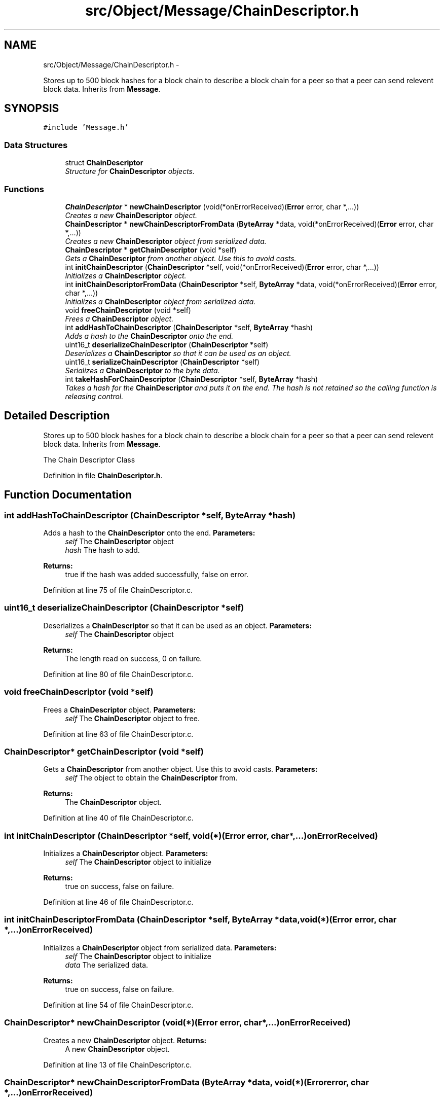 .TH "src/Object/Message/ChainDescriptor.h" 3 "Fri Nov 9 2012" "Version 1.0" "Bitcoin" \" -*- nroff -*-
.ad l
.nh
.SH NAME
src/Object/Message/ChainDescriptor.h \- 
.PP
Stores up to 500 block hashes for a block chain to describe a block chain for a peer so that a peer can send relevent block data. Inherits from \fBMessage\fP.  

.SH SYNOPSIS
.br
.PP
\fC#include 'Message.h'\fP
.br

.SS "Data Structures"

.in +1c
.ti -1c
.RI "struct \fBChainDescriptor\fP"
.br
.RI "\fIStructure for \fBChainDescriptor\fP objects. \fP"
.in -1c
.SS "Functions"

.in +1c
.ti -1c
.RI "\fBChainDescriptor\fP * \fBnewChainDescriptor\fP (void(*onErrorReceived)(\fBError\fP error, char *,...))"
.br
.RI "\fICreates a new \fBChainDescriptor\fP object. \fP"
.ti -1c
.RI "\fBChainDescriptor\fP * \fBnewChainDescriptorFromData\fP (\fBByteArray\fP *data, void(*onErrorReceived)(\fBError\fP error, char *,...))"
.br
.RI "\fICreates a new \fBChainDescriptor\fP object from serialized data. \fP"
.ti -1c
.RI "\fBChainDescriptor\fP * \fBgetChainDescriptor\fP (void *self)"
.br
.RI "\fIGets a \fBChainDescriptor\fP from another object. Use this to avoid casts. \fP"
.ti -1c
.RI "int \fBinitChainDescriptor\fP (\fBChainDescriptor\fP *self, void(*onErrorReceived)(\fBError\fP error, char *,...))"
.br
.RI "\fIInitializes a \fBChainDescriptor\fP object. \fP"
.ti -1c
.RI "int \fBinitChainDescriptorFromData\fP (\fBChainDescriptor\fP *self, \fBByteArray\fP *data, void(*onErrorReceived)(\fBError\fP error, char *,...))"
.br
.RI "\fIInitializes a \fBChainDescriptor\fP object from serialized data. \fP"
.ti -1c
.RI "void \fBfreeChainDescriptor\fP (void *self)"
.br
.RI "\fIFrees a \fBChainDescriptor\fP object. \fP"
.ti -1c
.RI "int \fBaddHashToChainDescriptor\fP (\fBChainDescriptor\fP *self, \fBByteArray\fP *hash)"
.br
.RI "\fIAdds a hash to the \fBChainDescriptor\fP onto the end. \fP"
.ti -1c
.RI "uint16_t \fBdeserializeChainDescriptor\fP (\fBChainDescriptor\fP *self)"
.br
.RI "\fIDeserializes a \fBChainDescriptor\fP so that it can be used as an object. \fP"
.ti -1c
.RI "uint16_t \fBserializeChainDescriptor\fP (\fBChainDescriptor\fP *self)"
.br
.RI "\fISerializes a \fBChainDescriptor\fP to the byte data. \fP"
.ti -1c
.RI "int \fBtakeHashForChainDescriptor\fP (\fBChainDescriptor\fP *self, \fBByteArray\fP *hash)"
.br
.RI "\fITakes a hash for the \fBChainDescriptor\fP and puts it on the end. The hash is not retained so the calling function is releasing control. \fP"
.in -1c
.SH "Detailed Description"
.PP 
Stores up to 500 block hashes for a block chain to describe a block chain for a peer so that a peer can send relevent block data. Inherits from \fBMessage\fP. 

The Chain Descriptor Class 
.PP
Definition in file \fBChainDescriptor.h\fP.
.SH "Function Documentation"
.PP 
.SS "int addHashToChainDescriptor (\fBChainDescriptor\fP *self, \fBByteArray\fP *hash)"
.PP
Adds a hash to the \fBChainDescriptor\fP onto the end. \fBParameters:\fP
.RS 4
\fIself\fP The \fBChainDescriptor\fP object 
.br
\fIhash\fP The hash to add. 
.RE
.PP
\fBReturns:\fP
.RS 4
true if the hash was added successfully, false on error. 
.RE
.PP

.PP
Definition at line 75 of file ChainDescriptor.c.
.SS "uint16_t deserializeChainDescriptor (\fBChainDescriptor\fP *self)"
.PP
Deserializes a \fBChainDescriptor\fP so that it can be used as an object. \fBParameters:\fP
.RS 4
\fIself\fP The \fBChainDescriptor\fP object 
.RE
.PP
\fBReturns:\fP
.RS 4
The length read on success, 0 on failure. 
.RE
.PP

.PP
Definition at line 80 of file ChainDescriptor.c.
.SS "void freeChainDescriptor (void *self)"
.PP
Frees a \fBChainDescriptor\fP object. \fBParameters:\fP
.RS 4
\fIself\fP The \fBChainDescriptor\fP object to free. 
.RE
.PP

.PP
Definition at line 63 of file ChainDescriptor.c.
.SS "\fBChainDescriptor\fP* getChainDescriptor (void *self)"
.PP
Gets a \fBChainDescriptor\fP from another object. Use this to avoid casts. \fBParameters:\fP
.RS 4
\fIself\fP The object to obtain the \fBChainDescriptor\fP from. 
.RE
.PP
\fBReturns:\fP
.RS 4
The \fBChainDescriptor\fP object. 
.RE
.PP

.PP
Definition at line 40 of file ChainDescriptor.c.
.SS "int initChainDescriptor (\fBChainDescriptor\fP *self, void(*)(\fBError\fP error, char *,...)onErrorReceived)"
.PP
Initializes a \fBChainDescriptor\fP object. \fBParameters:\fP
.RS 4
\fIself\fP The \fBChainDescriptor\fP object to initialize 
.RE
.PP
\fBReturns:\fP
.RS 4
true on success, false on failure. 
.RE
.PP

.PP
Definition at line 46 of file ChainDescriptor.c.
.SS "int initChainDescriptorFromData (\fBChainDescriptor\fP *self, \fBByteArray\fP *data, void(*)(\fBError\fP error, char *,...)onErrorReceived)"
.PP
Initializes a \fBChainDescriptor\fP object from serialized data. \fBParameters:\fP
.RS 4
\fIself\fP The \fBChainDescriptor\fP object to initialize 
.br
\fIdata\fP The serialized data. 
.RE
.PP
\fBReturns:\fP
.RS 4
true on success, false on failure. 
.RE
.PP

.PP
Definition at line 54 of file ChainDescriptor.c.
.SS "\fBChainDescriptor\fP* newChainDescriptor (void(*)(\fBError\fP error, char *,...)onErrorReceived)"
.PP
Creates a new \fBChainDescriptor\fP object. \fBReturns:\fP
.RS 4
A new \fBChainDescriptor\fP object. 
.RE
.PP

.PP
Definition at line 13 of file ChainDescriptor.c.
.SS "\fBChainDescriptor\fP* newChainDescriptorFromData (\fBByteArray\fP *data, void(*)(\fBError\fP error, char *,...)onErrorReceived)"
.PP
Creates a new \fBChainDescriptor\fP object from serialized data. \fBParameters:\fP
.RS 4
\fIdata\fP Serialized \fBChainDescriptor\fP data. 
.RE
.PP
\fBReturns:\fP
.RS 4
A new \fBChainDescriptor\fP object. 
.RE
.PP

.PP
Definition at line 26 of file ChainDescriptor.c.
.SS "uint16_t serializeChainDescriptor (\fBChainDescriptor\fP *self)"
.PP
Serializes a \fBChainDescriptor\fP to the byte data. \fBParameters:\fP
.RS 4
\fIself\fP The \fBChainDescriptor\fP object 
.RE
.PP
\fBReturns:\fP
.RS 4
The length written on success, 0 on failure. 
.RE
.PP

.PP
Definition at line 119 of file ChainDescriptor.c.
.SS "int takeHashForChainDescriptor (\fBChainDescriptor\fP *self, \fBByteArray\fP *hash)"
.PP
Takes a hash for the \fBChainDescriptor\fP and puts it on the end. The hash is not retained so the calling function is releasing control. \fBParameters:\fP
.RS 4
\fIself\fP The \fBChainDescriptor\fP object 
.br
\fIhash\fP The hash to take. 
.RE
.PP
\fBReturns:\fP
.RS 4
true if the hash was taken successfully, false on error. 
.RE
.PP

.PP
Definition at line 141 of file ChainDescriptor.c.
.SH "Author"
.PP 
Generated automatically by Doxygen for Bitcoin from the source code.
